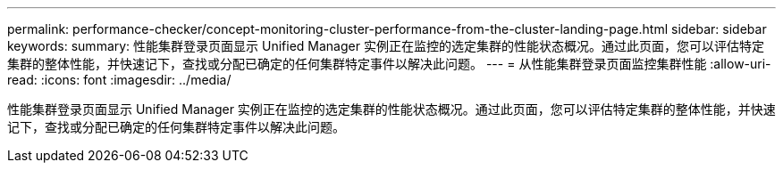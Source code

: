 ---
permalink: performance-checker/concept-monitoring-cluster-performance-from-the-cluster-landing-page.html 
sidebar: sidebar 
keywords:  
summary: 性能集群登录页面显示 Unified Manager 实例正在监控的选定集群的性能状态概况。通过此页面，您可以评估特定集群的整体性能，并快速记下，查找或分配已确定的任何集群特定事件以解决此问题。 
---
= 从性能集群登录页面监控集群性能
:allow-uri-read: 
:icons: font
:imagesdir: ../media/


[role="lead"]
性能集群登录页面显示 Unified Manager 实例正在监控的选定集群的性能状态概况。通过此页面，您可以评估特定集群的整体性能，并快速记下，查找或分配已确定的任何集群特定事件以解决此问题。
